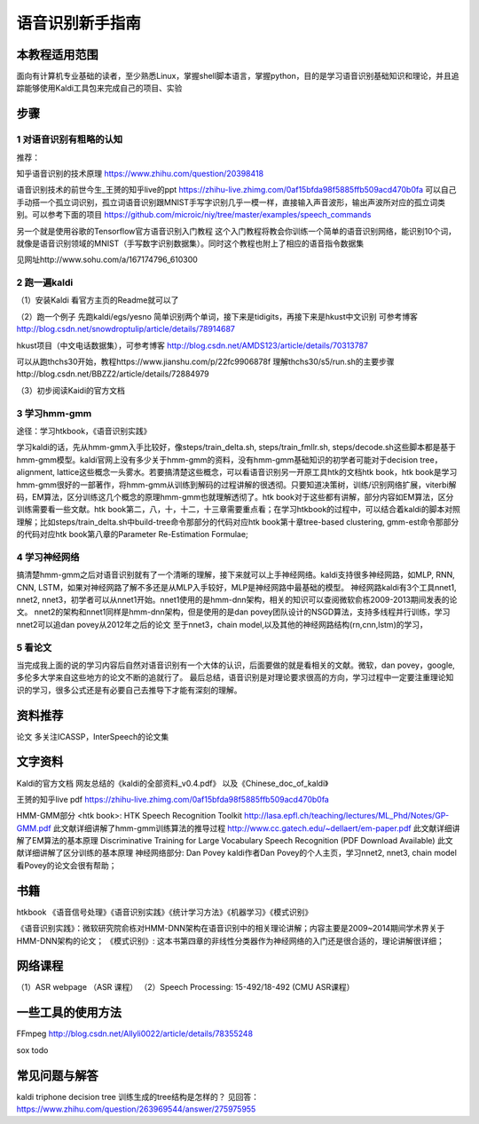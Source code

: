 语音识别新手指南
======================================================


本教程适用范围
------------------------------------------------------
面向有计算机专业基础的读者，至少熟悉Linux，掌握shell脚本语言，掌握python，目的是学习语音识别基础知识和理论，并且追踪能够使用Kaldi工具包来完成自己的项目、实验

步骤
------------------------------------------------------
1 对语音识别有粗略的认知
~~~~~~~~~~~~~~~~~~~~~~~~~~~~~~~~~~~~~~~~~~~~~~~~~~~~~~
推荐：

知乎语音识别的技术原理
https://www.zhihu.com/question/20398418

语音识别技术的前世今生_王赟的知乎live的ppt
https://zhihu-live.zhimg.com/0af15bfda98f5885ffb509acd470b0fa
可以自己手动搭一个孤立词识别，孤立词语音识别跟MNIST手写字识别几乎一模一样，直接输入声音波形，输出声波所对应的孤立词类别。可以参考下面的项目
https://github.com/microic/niy/tree/master/examples/speech_commands

另一个就是使用谷歌的Tensorflow官方语音识别入门教程
这个入门教程将教会你训练一个简单的语音识别网络，能识别10个词，就像是语音识别领域的MNIST（手写数字识别数据集）。同时这个教程也附上了相应的语音指令数据集

见网址http://www.sohu.com/a/167174796_610300

2 跑一遍kaldi
~~~~~~~~~~~~~~~~~~~~~~~~~~~~~~~~~~~~~~~~~~~~~~~~~~~~~~
（1）安装Kaldi
看官方主页的Readme就可以了

（2）跑一个例子
先跑kaldi/egs/yesno 简单识别两个单词，接下来是tidigits，再接下来是hkust中文识别
可参考博客 http://blog.csdn.net/snowdroptulip/article/details/78914687

hkust项目（中文电话数据集），可参考博客
http://blog.csdn.net/AMDS123/article/details/70313787

可以从跑thchs30开始，教程https://www.jianshu.com/p/22fc9906878f
理解thchs30/s5/run.sh的主要步骤http://blog.csdn.net/BBZZ2/article/details/72884979

（3）初步阅读Kaidi的官方文档


3 学习hmm-gmm
~~~~~~~~~~~~~~~~~~~~~~~~~~~~~~~~~~~~~~~~~~~~~~~~~~~~~~
途径：学习htkbook，《语音识别实践》

学习kaldi的话，先从hmm-gmm入手比较好，像steps/train_delta.sh, steps/train_fmllr.sh, steps/decode.sh这些脚本都是基于hmm-gmm模型。kaldi官网上没有多少关于hmm-gmm的资料，没有hmm-gmm基础知识的初学者可能对于decision tree，alignment, lattice这些概念一头雾水。若要搞清楚这些概念，可以看语音识别另一开原工具htk的文档htk book，htk book是学习hmm-gmm很好的一部著作，将hmm-gmm从训练到解码的过程讲解的很透彻。只要知道决策树，训练/识别网络扩展，viterbi解码，EM算法，区分训练这几个概念的原理hmm-gmm也就理解透彻了。htk book对于这些都有讲解，部分内容如EM算法，区分训练需要看一些文献。htk book第二，八，十，十二，十三章需要重点看；在学习htkbook的过程中，可以结合着kaldi的脚本对照理解；比如steps/train_delta.sh中build-tree命令那部分的代码对应htk book第十章tree-based clustering, gmm-est命令那部分的代码对应htk book第八章的Parameter Re-Estimation Formulae;

4 学习神经网络
~~~~~~~~~~~~~~~~~~~~~~~~~~~~~~~~~~~~~~~~~~~~~~~~~~~~~~

搞清楚hmm-gmm之后对语音识别就有了一个清晰的理解，接下来就可以上手神经网络。kaldi支持很多神经网路，如MLP, RNN, CNN, LSTM，如果对神经网路了解不多还是从MLP入手较好，MLP是神经网路中最基础的模型。
神经网路kaldi有3个工具nnet1, nnet2, nnet3，初学者可以从nnet1开始。nnet1使用的是hmm-dnn架构，相关的知识可以查阅微软俞栋2009-2013期间发表的论文。
nnet2的架构和nnet1同样是hmm-dnn架构，但是使用的是dan povey团队设计的NSGD算法，支持多线程并行训练，学习nnet2可以追dan povey从2012年之后的论文
至于nnet3，chain model,以及其他的神经网路结构(rn,cnn,lstm)的学习，

5 看论文
~~~~~~~~~~~~~~~~~~~~~~~~~~~~~~~~~~~~~~~~~~~~~~~~~~~~~~
当完成我上面的说的学习内容后自然对语音识别有一个大体的认识，后面要做的就是看相关的文献。微软，dan povey，google, 多伦多大学来自这些地方的论文不断的追就行了。
最后总结，语音识别是对理论要求很高的方向，学习过程中一定要注重理论知识的学习，很多公式还是有必要自己去推导下才能有深刻的理解。

资料推荐
------------------------------------------------------
论文
多关注ICASSP，InterSpeech的论文集

文字资料
------------------------------------------------------
Kaldi的官方文档
网友总结的《kaldi的全部资料_v0.4.pdf》
以及《Chinese_doc_of_kaldi》

王赟的知乎live pdf
https://zhihu-live.zhimg.com/0af15bfda98f5885ffb509acd470b0fa

HMM-GMM部分
<htk book>: HTK Speech Recognition Toolkit
http://lasa.epfl.ch/teaching/lectures/ML_Phd/Notes/GP-GMM.pdf
此文献详细讲解了hmm-gmm训练算法的推导过程
http://www.cc.gatech.edu/~dellaert/em-paper.pdf
此文献详细讲解了EM算法的基本原理
Discriminative Training for Large Vocabulary Speech Recognition (PDF Download Available)
此文献详细讲解了区分训练的基本原理
神经网络部分:
Dan Povey
kaldi作者Dan Povey的个人主页，学习nnet2, nnet3, chain model看Povey的论文会很有帮助；

书籍
------------------------------------------------------
htkbook 《语音信号处理》《语音识别实践》《统计学习方法》《机器学习》《模式识别》

《语音识别实践》：微软研究院俞栋对HMM-DNN架构在语音识别中的相关理论讲解；内容主要是2009~2014期间学术界关于HMM-DNN架构的论文；
《模式识别》: 这本书第四章的非线性分类器作为神经网络的入门还是很合适的，理论讲解很详细；

网络课程
------------------------------------------------------

（1）ASR webpage （ASR 课程）
（2）Speech Processing: 15-492/18-492 (CMU ASR课程）

一些工具的使用方法
------------------------------------------------------

FFmpeg
http://blog.csdn.net/Allyli0022/article/details/78355248

sox
todo


常见问题与解答
------------------------------------------------------
kaldi triphone decision tree 训练生成的tree结构是怎样的？
见回答：https://www.zhihu.com/question/263969544/answer/275975955
